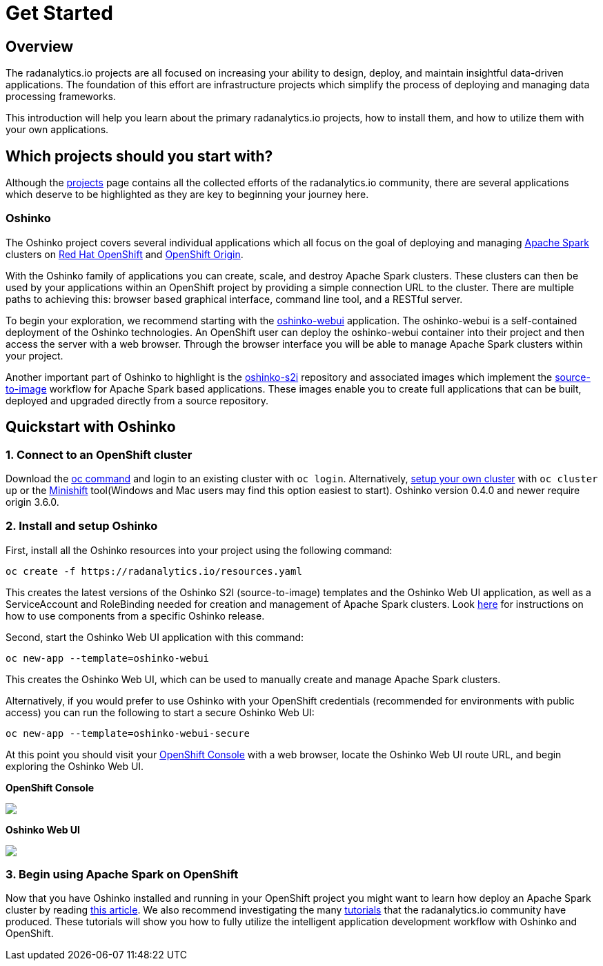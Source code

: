 = Get Started
:page-layout: markdown
:page-title: Get Started
:page-menu_entry: Get Started

== Overview

The radanalytics.io projects are all focused on increasing your ability to
design, deploy, and maintain insightful data-driven applications. The
foundation of this effort are infrastructure projects which simplify the
process of deploying and managing data processing frameworks.

This introduction will help you learn about the primary radanalytics.io
projects, how to install them, and how to utilize them with your own
applications.

== Which projects should you start with?

Although the link:/projects[projects] page contains all the collected efforts of
the radanalytics.io community, there are several applications which deserve to
be highlighted as they are key to beginning your journey here.

=== Oshinko

The Oshinko project covers several individual applications which all focus on
the goal of deploying and managing https://spark.apache.org[Apache Spark]
clusters on https://www.openshift.com[Red Hat OpenShift] and
https://www.openshift.org[OpenShift Origin].

With the Oshinko family of applications you can create, scale, and destroy
Apache Spark clusters. These clusters can then be used by your applications
within an OpenShift project by providing a simple connection URL to the
cluster. There are multiple paths to achieving this: browser based graphical
interface, command line tool, and a RESTful server.

To begin your exploration, we recommend starting with the
https://github.com/radanalyticsio/oshinko-webui[oshinko-webui] application.
The oshinko-webui is a self-contained deployment of the Oshinko technologies.
An OpenShift user can deploy the oshinko-webui container into their project
and then access the server with a web browser. Through the browser interface
you will be able to manage Apache Spark clusters within your project.

Another important part of Oshinko to highlight is the
https://github.com/radanalyticsio/oshinko-s2i[oshinko-s2i] repository and
associated images which implement the
https://docs.openshift.org/latest/architecture/core_concepts/builds_and_image_streams.html#source-build[source-to-image]
workflow for Apache Spark based applications. These images enable
you to create full applications that can be built, deployed and upgraded
directly from a source repository.

== Quickstart with Oshinko

=== 1. Connect to an OpenShift cluster

Download the https://github.com/openshift/origin/releases[oc command]
and login to an existing cluster with `oc login`. Alternatively,
https://www.openshift.org/#try[setup your own cluster] with `oc cluster up` or the
https://www.openshift.org/minishift[Minishift] tool(Windows and Mac users
may find this option easiest to start).
Oshinko version 0.4.0 and newer require origin 3.6.0.

=== 2. Install and setup Oshinko

First, install all the Oshinko resources into your project using the following
command:

....
oc create -f https://radanalytics.io/resources.yaml
....

This creates the latest versions of the Oshinko S2I (source-to-image)
templates and the Oshinko Web UI application, as well as a ServiceAccount and
RoleBinding needed for creation and management of Apache Spark clusters.
Look https://github.com/radanalyticsio/radanalyticsio.github.io/tree/master/openshift[here]
for instructions on how to use components from a specific Oshinko release.

Second, start the Oshinko Web UI application with this command:

....
oc new-app --template=oshinko-webui
....

This creates the Oshinko Web UI, which can be used to manually create and manage Apache Spark clusters.

Alternatively, if you would prefer to use Oshinko with your OpenShift credentials
(recommended for environments with public access) you can run the following to
start a secure Oshinko Web UI:

....
oc new-app --template=oshinko-webui-secure
....

At this point you should visit your
https://docs.openshift.com/container-platform/latest/architecture/infrastructure_components/web_console.html[OpenShift Console]
with a web browser, locate the Oshinko Web UI route URL, and begin exploring
the Oshinko Web UI.

**OpenShift Console**

pass:[<img src="/img/get-started-openshift-with-oshinko-webui.png" class="img-responsive screenshot">]

**Oshinko Web UI**

pass:[<img src="/img/get-started-fresh-oshinko-webui.png" class="img-responsive screenshot">]

=== 3. Begin using Apache Spark on OpenShift

Now that you have Oshinko installed and running in your OpenShift project you
might want to learn how deploy an Apache Spark cluster by reading
link:/howdoi/deploy-a-spark-cluster-webui[this article]. We also recommend
investigating the many link:/tutorials[tutorials] that the radanalytics.io
community have produced. These tutorials will show you how to fully utilize
the intelligent application development workflow with Oshinko and OpenShift.
